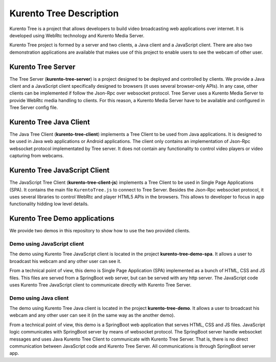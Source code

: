 %%%%%%%%%%%%%%%%%%%%%%%%
Kurento Tree Description
%%%%%%%%%%%%%%%%%%%%%%%%

Kurento Tree is a project that allows developers to build video broadcasting web
applications over internet. It is developed using WebRtc technology and Kurento
Media Server.

Kurento Tree project is formed by a server and two clients, a Java client and a
JavaScript client. There are also two demonstration applications are available
that makes use of this project to enable users to see the webcam of other user.

Kurento Tree Server
===================

The Tree Server (**kurento-tree-server**) is a project designed to be deployed
and controlled by clients. We provide a Java client and a JavaScript client
specifically designed to browsers (it uses several browser-only APIs). In any
case, other clients can be implemented if follow the Json-Rpc over websocket
protocol. Tree Server uses a Kurento Media Server to provide WebRtc media
handling to clients. For this reason, a Kurento Media Server have to be
available and configured in Tree Server config file.

Kurento Tree Java Client
========================

The Java Tree Client (**kurento-tree-client**) implements a Tree Client to be
used from Java applications. It is designed to be used in Java web applications
or Android applications. The client only contains an implementation of Json-Rpc
websocket protocol implementated by Tree server. It does not contain any
functionality to control video players or video capturing from webcams.

Kurento Tree JavaScript Client
==============================

The JavaScript Tree Client (**kurento-tree-client-js**) implements a Tree Client
to be used in Single Page Applications (SPA). It contains the main file
``KurentoTree.js`` to connect to Tree Server. Besides the Json-Rpc websocket
protocol, it uses several libraries to control WebRtc and player HTML5 APIs in
the browsers. This allows to developer to focus in app functionality hidding
low level details.

Kurento Tree Demo applications
==============================

We provide two demos in this repository to show how to use the two provided
clients.

Demo using JavaScript client
----------------------------

The demo using Kurento Tree JavaScript client is located in the project
**kurento-tree-demo-spa**. It allows a user to broadcast his webcam and any
other user can see it.

From a technical point of view, this demo is Single Page Application (SPA)
implemented as a bunch of HTML, CSS and JS files. This files are served from a
SpringBoot web server, but can be served with any http server. The JavaScript
code uses Kurento Tree JavaScript client to communicate directly with Kurento
Tree Server.

Demo using Java client
----------------------

The demo using Kurento Tree Java client is located in the project
**kurento-tree-demo**. It allows a user to broadcast his webcam and any other
user can see it (in the same way as the another demo).

From a technical point of view, this demo is a SpringBoot web application that
serves HTML, CSS and JS files. JavaScript logic communicates with SpringBoot
server by means of websocket protocol. The SpringBoot server handle websocket
messages and uses Java Kurento Tree Client to communicate with Kurento Tree
Server. That is, there is no direct communication between JavaScript code and
Kurento Tree Server. All communications is through SpringBoot server app.